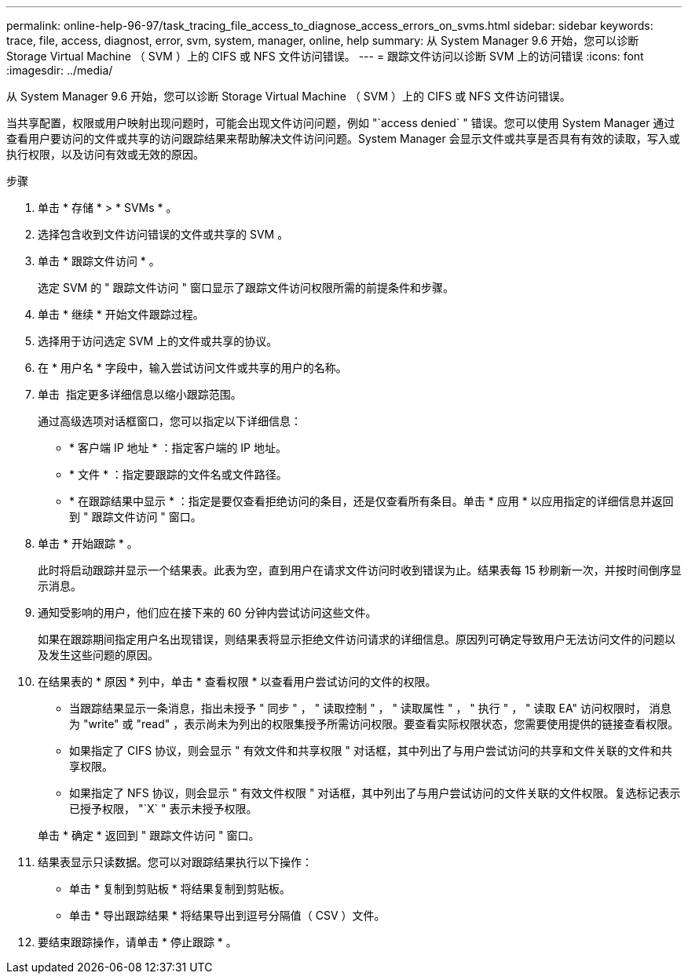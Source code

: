 ---
permalink: online-help-96-97/task_tracing_file_access_to_diagnose_access_errors_on_svms.html 
sidebar: sidebar 
keywords: trace, file, access, diagnost, error, svm, system, manager, online, help 
summary: 从 System Manager 9.6 开始，您可以诊断 Storage Virtual Machine （ SVM ）上的 CIFS 或 NFS 文件访问错误。 
---
= 跟踪文件访问以诊断 SVM 上的访问错误
:icons: font
:imagesdir: ../media/


[role="lead"]
从 System Manager 9.6 开始，您可以诊断 Storage Virtual Machine （ SVM ）上的 CIFS 或 NFS 文件访问错误。

当共享配置，权限或用户映射出现问题时，可能会出现文件访问问题，例如 "`access denied` " 错误。您可以使用 System Manager 通过查看用户要访问的文件或共享的访问跟踪结果来帮助解决文件访问问题。System Manager 会显示文件或共享是否具有有效的读取，写入或执行权限，以及访问有效或无效的原因。

.步骤
. 单击 * 存储 * > * SVMs * 。
. 选择包含收到文件访问错误的文件或共享的 SVM 。
. 单击 * 跟踪文件访问 * 。
+
选定 SVM 的 " 跟踪文件访问 " 窗口显示了跟踪文件访问权限所需的前提条件和步骤。

. 单击 * 继续 * 开始文件跟踪过程。
. 选择用于访问选定 SVM 上的文件或共享的协议。
. 在 * 用户名 * 字段中，输入尝试访问文件或共享的用户的名称。
. 单击 image:../media/advanced_options.gif[""] 指定更多详细信息以缩小跟踪范围。
+
通过高级选项对话框窗口，您可以指定以下详细信息：

+
** * 客户端 IP 地址 * ：指定客户端的 IP 地址。
** * 文件 * ：指定要跟踪的文件名或文件路径。
** * 在跟踪结果中显示 * ：指定是要仅查看拒绝访问的条目，还是仅查看所有条目。单击 * 应用 * 以应用指定的详细信息并返回到 " 跟踪文件访问 " 窗口。


. 单击 * 开始跟踪 * 。
+
此时将启动跟踪并显示一个结果表。此表为空，直到用户在请求文件访问时收到错误为止。结果表每 15 秒刷新一次，并按时间倒序显示消息。

. 通知受影响的用户，他们应在接下来的 60 分钟内尝试访问这些文件。
+
如果在跟踪期间指定用户名出现错误，则结果表将显示拒绝文件访问请求的详细信息。原因列可确定导致用户无法访问文件的问题以及发生这些问题的原因。

. 在结果表的 * 原因 * 列中，单击 * 查看权限 * 以查看用户尝试访问的文件的权限。
+
** 当跟踪结果显示一条消息，指出未授予 " 同步 " ， " 读取控制 " ， " 读取属性 " ， " 执行 " ， " 读取 EA" 访问权限时， 消息为 "write" 或 "read" ，表示尚未为列出的权限集授予所需访问权限。要查看实际权限状态，您需要使用提供的链接查看权限。
** 如果指定了 CIFS 协议，则会显示 " 有效文件和共享权限 " 对话框，其中列出了与用户尝试访问的共享和文件关联的文件和共享权限。
** 如果指定了 NFS 协议，则会显示 " 有效文件权限 " 对话框，其中列出了与用户尝试访问的文件关联的文件权限。复选标记表示已授予权限， "`X` " 表示未授予权限。


+
单击 * 确定 * 返回到 " 跟踪文件访问 " 窗口。

. 结果表显示只读数据。您可以对跟踪结果执行以下操作：
+
** 单击 * 复制到剪贴板 * 将结果复制到剪贴板。
** 单击 * 导出跟踪结果 * 将结果导出到逗号分隔值（ CSV ）文件。


. 要结束跟踪操作，请单击 * 停止跟踪 * 。

